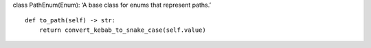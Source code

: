 class PathEnum(Enum): ‘A base class for enums that represent paths.’

::

   def to_path(self) -> str:
       return convert_kebab_to_snake_case(self.value)
